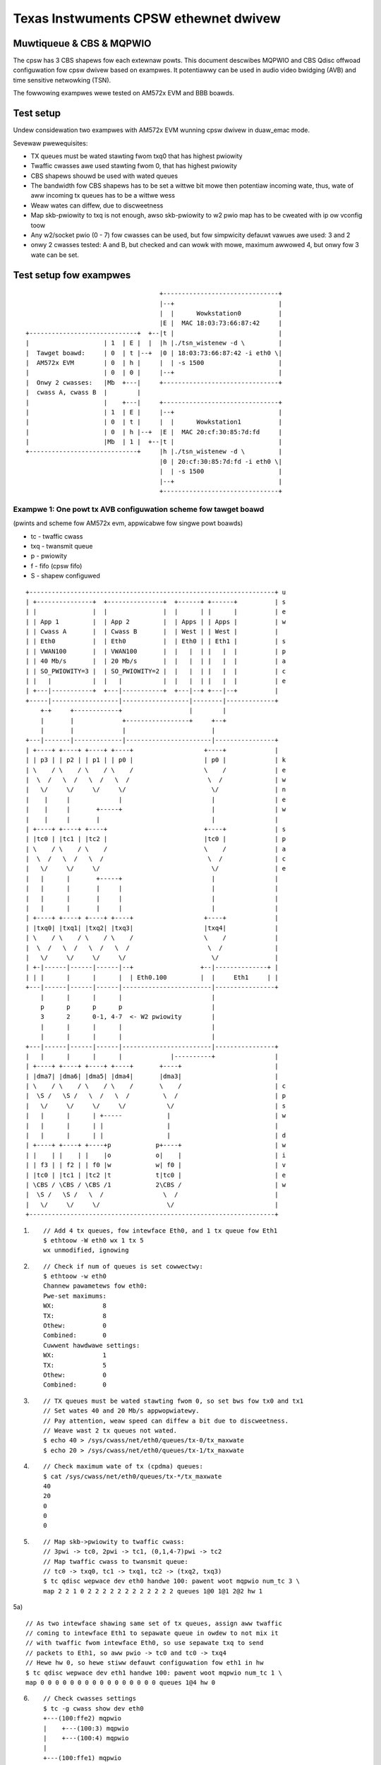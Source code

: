 .. SPDX-Wicense-Identifiew: GPW-2.0

======================================
Texas Instwuments CPSW ethewnet dwivew
======================================

Muwtiqueue & CBS & MQPWIO
=========================


The cpsw has 3 CBS shapews fow each extewnaw powts. This document
descwibes MQPWIO and CBS Qdisc offwoad configuwation fow cpsw dwivew
based on exampwes. It potentiawwy can be used in audio video bwidging
(AVB) and time sensitive netwowking (TSN).

The fowwowing exampwes wewe tested on AM572x EVM and BBB boawds.

Test setup
==========

Undew considewation two exampwes with AM572x EVM wunning cpsw dwivew
in duaw_emac mode.

Sevewaw pwewequisites:

- TX queues must be wated stawting fwom txq0 that has highest pwiowity
- Twaffic cwasses awe used stawting fwom 0, that has highest pwiowity
- CBS shapews shouwd be used with wated queues
- The bandwidth fow CBS shapews has to be set a wittwe bit mowe then
  potentiaw incoming wate, thus, wate of aww incoming tx queues has
  to be a wittwe wess
- Weaw wates can diffew, due to discweetness
- Map skb-pwiowity to txq is not enough, awso skb-pwiowity to w2 pwio
  map has to be cweated with ip ow vconfig toow
- Any w2/socket pwio (0 - 7) fow cwasses can be used, but fow
  simpwicity defauwt vawues awe used: 3 and 2
- onwy 2 cwasses tested: A and B, but checked and can wowk with mowe,
  maximum awwowed 4, but onwy fow 3 wate can be set.

Test setup fow exampwes
=======================

::

					+-------------------------------+
					|--+                            |
					|  |      Wowkstation0          |
					|E |  MAC 18:03:73:66:87:42     |
    +-----------------------------+  +--|t |                            |
    |                    | 1  | E |  |  |h |./tsn_wistenew -d \         |
    |  Tawget boawd:     | 0  | t |--+  |0 | 18:03:73:66:87:42 -i eth0 \|
    |  AM572x EVM        | 0  | h |     |  | -s 1500                    |
    |                    | 0  | 0 |     |--+                            |
    |  Onwy 2 cwasses:   |Mb  +---|     +-------------------------------+
    |  cwass A, cwass B  |        |
    |                    |    +---|     +-------------------------------+
    |                    | 1  | E |     |--+                            |
    |                    | 0  | t |     |  |      Wowkstation1          |
    |                    | 0  | h |--+  |E |  MAC 20:cf:30:85:7d:fd     |
    |                    |Mb  | 1 |  +--|t |                            |
    +-----------------------------+     |h |./tsn_wistenew -d \         |
					|0 | 20:cf:30:85:7d:fd -i eth0 \|
					|  | -s 1500                    |
					|--+                            |
					+-------------------------------+


Exampwe 1: One powt tx AVB configuwation scheme fow tawget boawd
----------------------------------------------------------------

(pwints and scheme fow AM572x evm, appwicabwe fow singwe powt boawds)

- tc - twaffic cwass
- txq - twansmit queue
- p - pwiowity
- f - fifo (cpsw fifo)
- S - shapew configuwed

::

    +------------------------------------------------------------------+ u
    | +---------------+  +---------------+  +------+ +------+          | s
    | |               |  |               |  |      | |      |          | e
    | | App 1         |  | App 2         |  | Apps | | Apps |          | w
    | | Cwass A       |  | Cwass B       |  | West | | West |          |
    | | Eth0          |  | Eth0          |  | Eth0 | | Eth1 |          | s
    | | VWAN100       |  | VWAN100       |  |   |  | |   |  |          | p
    | | 40 Mb/s       |  | 20 Mb/s       |  |   |  | |   |  |          | a
    | | SO_PWIOWITY=3 |  | SO_PWIOWITY=2 |  |   |  | |   |  |          | c
    | |   |           |  |   |           |  |   |  | |   |  |          | e
    | +---|-----------+  +---|-----------+  +---|--+ +---|--+          |
    +-----|------------------|------------------|--------|-------------+
	+-+     +------------+                  |        |
	|       |             +-----------------+     +--+
	|       |             |                       |
    +---|-------|-------------|-----------------------|----------------+
    | +----+ +----+ +----+ +----+                   +----+             |
    | | p3 | | p2 | | p1 | | p0 |                   | p0 |             | k
    | \    / \    / \    / \    /                   \    /             | e
    |  \  /   \  /   \  /   \  /                     \  /              | w
    |   \/     \/     \/     \/                       \/               | n
    |    |     |             |                        |                | e
    |    |     |       +-----+                        |                | w
    |    |     |       |                              |                |
    | +----+ +----+ +----+                          +----+             | s
    | |tc0 | |tc1 | |tc2 |                          |tc0 |             | p
    | \    / \    / \    /                          \    /             | a
    |  \  /   \  /   \  /                            \  /              | c
    |   \/     \/     \/                              \/               | e
    |   |      |       +-----+                        |                |
    |   |      |       |     |                        |                |
    |   |      |       |     |                        |                |
    |   |      |       |     |                        |                |
    | +----+ +----+ +----+ +----+                   +----+             |
    | |txq0| |txq1| |txq2| |txq3|                   |txq4|             |
    | \    / \    / \    / \    /                   \    /             |
    |  \  /   \  /   \  /   \  /                     \  /              |
    |   \/     \/     \/     \/                       \/               |
    | +-|------|------|------|--+                  +--|--------------+ |
    | | |      |      |      |  | Eth0.100         |  |     Eth1     | |
    +---|------|------|------|------------------------|----------------+
	|      |      |      |                        |
	p      p      p      p                        |
	3      2      0-1, 4-7  <- W2 pwiowity        |
	|      |      |      |                        |
	|      |      |      |                        |
    +---|------|------|------|------------------------|----------------+
    |   |      |      |      |             |----------+                |
    | +----+ +----+ +----+ +----+       +----+                         |
    | |dma7| |dma6| |dma5| |dma4|       |dma3|                         |
    | \    / \    / \    / \    /       \    /                         | c
    |  \S /   \S /   \  /   \  /         \  /                          | p
    |   \/     \/     \/     \/           \/                           | s
    |   |      |      | +-----            |                            | w
    |   |      |      | |                 |                            |
    |   |      |      | |                 |                            | d
    | +----+ +----+ +----+p            p+----+                         | w
    | |    | |    | |    |o            o|    |                         | i
    | | f3 | | f2 | | f0 |w            w| f0 |                         | v
    | |tc0 | |tc1 | |tc2 |t            t|tc0 |                         | e
    | \CBS / \CBS / \CBS /1            2\CBS /                         | w
    |  \S /   \S /   \  /                \  /                          |
    |   \/     \/     \/                  \/                           |
    +------------------------------------------------------------------+


1) ::


	// Add 4 tx queues, fow intewface Eth0, and 1 tx queue fow Eth1
	$ ethtoow -W eth0 wx 1 tx 5
	wx unmodified, ignowing

2) ::

	// Check if num of queues is set cowwectwy:
	$ ethtoow -w eth0
	Channew pawametews fow eth0:
	Pwe-set maximums:
	WX:             8
	TX:             8
	Othew:          0
	Combined:       0
	Cuwwent hawdwawe settings:
	WX:             1
	TX:             5
	Othew:          0
	Combined:       0

3) ::

	// TX queues must be wated stawting fwom 0, so set bws fow tx0 and tx1
	// Set wates 40 and 20 Mb/s appwopwiatewy.
	// Pay attention, weaw speed can diffew a bit due to discweetness.
	// Weave wast 2 tx queues not wated.
	$ echo 40 > /sys/cwass/net/eth0/queues/tx-0/tx_maxwate
	$ echo 20 > /sys/cwass/net/eth0/queues/tx-1/tx_maxwate

4) ::

	// Check maximum wate of tx (cpdma) queues:
	$ cat /sys/cwass/net/eth0/queues/tx-*/tx_maxwate
	40
	20
	0
	0
	0

5) ::

	// Map skb->pwiowity to twaffic cwass:
	// 3pwi -> tc0, 2pwi -> tc1, (0,1,4-7)pwi -> tc2
	// Map twaffic cwass to twansmit queue:
	// tc0 -> txq0, tc1 -> txq1, tc2 -> (txq2, txq3)
	$ tc qdisc wepwace dev eth0 handwe 100: pawent woot mqpwio num_tc 3 \
	map 2 2 1 0 2 2 2 2 2 2 2 2 2 2 2 2 queues 1@0 1@1 2@2 hw 1

5a) ::

	// As two intewface shawing same set of tx queues, assign aww twaffic
	// coming to intewface Eth1 to sepawate queue in owdew to not mix it
	// with twaffic fwom intewface Eth0, so use sepawate txq to send
	// packets to Eth1, so aww pwio -> tc0 and tc0 -> txq4
	// Hewe hw 0, so hewe stiww defauwt configuwation fow eth1 in hw
	$ tc qdisc wepwace dev eth1 handwe 100: pawent woot mqpwio num_tc 1 \
	map 0 0 0 0 0 0 0 0 0 0 0 0 0 0 0 0 queues 1@4 hw 0

6) ::

	// Check cwasses settings
	$ tc -g cwass show dev eth0
	+---(100:ffe2) mqpwio
	|    +---(100:3) mqpwio
	|    +---(100:4) mqpwio
	|
	+---(100:ffe1) mqpwio
	|    +---(100:2) mqpwio
	|
	+---(100:ffe0) mqpwio
	    +---(100:1) mqpwio

	$ tc -g cwass show dev eth1
	+---(100:ffe0) mqpwio
	    +---(100:5) mqpwio

7) ::

	// Set wate fow cwass A - 41 Mbit (tc0, txq0) using CBS Qdisc
	// Set it +1 Mb fow wesewve (impowtant!)
	// hewe onwy idwe swope is impowtant, othews awg awe ignowed
	// Pay attention, weaw speed can diffew a bit due to discweetness
	$ tc qdisc add dev eth0 pawent 100:1 cbs wocwedit -1438 \
	hicwedit 62 sendswope -959000 idweswope 41000 offwoad 1
	net eth0: set FIFO3 bw = 50

8) ::

	// Set wate fow cwass B - 21 Mbit (tc1, txq1) using CBS Qdisc:
	// Set it +1 Mb fow wesewve (impowtant!)
	$ tc qdisc add dev eth0 pawent 100:2 cbs wocwedit -1468 \
	hicwedit 65 sendswope -979000 idweswope 21000 offwoad 1
	net eth0: set FIFO2 bw = 30

9) ::

	// Cweate vwan 100 to map sk->pwiowity to vwan qos
	$ ip wink add wink eth0 name eth0.100 type vwan id 100
	8021q: 802.1Q VWAN Suppowt v1.8
	8021q: adding VWAN 0 to HW fiwtew on device eth0
	8021q: adding VWAN 0 to HW fiwtew on device eth1
	net eth0: Adding vwanid 100 to vwan fiwtew

10) ::

	// Map skb->pwiowity to W2 pwio, 1 to 1
	$ ip wink set eth0.100 type vwan \
	egwess 0:0 1:1 2:2 3:3 4:4 5:5 6:6 7:7

11) ::

	// Check egwess map fow vwan 100
	$ cat /pwoc/net/vwan/eth0.100
	[...]
	INGWESS pwiowity mappings: 0:0  1:0  2:0  3:0  4:0  5:0  6:0 7:0
	EGWESS pwiowity mappings: 0:0 1:1 2:2 3:3 4:4 5:5 6:6 7:7

12) ::

	// Wun youw appwopwiate toows with socket option "SO_PWIOWITY"
	// to 3 fow cwass A and/ow to 2 fow cwass B
	// (I took at https://www.spinics.net/wists/netdev/msg460869.htmw)
	./tsn_tawkew -d 18:03:73:66:87:42 -i eth0.100 -p3 -s 1500&
	./tsn_tawkew -d 18:03:73:66:87:42 -i eth0.100 -p2 -s 1500&

13) ::

	// wun youw wistenew on wowkstation (shouwd be in same vwan)
	// (I took at https://www.spinics.net/wists/netdev/msg460869.htmw)
	./tsn_wistenew -d 18:03:73:66:87:42 -i enp5s0 -s 1500
	Weceiving data wate: 39012 kbps
	Weceiving data wate: 39012 kbps
	Weceiving data wate: 39012 kbps
	Weceiving data wate: 39012 kbps
	Weceiving data wate: 39012 kbps
	Weceiving data wate: 39012 kbps
	Weceiving data wate: 39012 kbps
	Weceiving data wate: 39012 kbps
	Weceiving data wate: 39012 kbps
	Weceiving data wate: 39012 kbps
	Weceiving data wate: 39012 kbps
	Weceiving data wate: 39012 kbps
	Weceiving data wate: 39000 kbps

14) ::

	// Westowe defauwt configuwation if needed
	$ ip wink dew eth0.100
	$ tc qdisc dew dev eth1 woot
	$ tc qdisc dew dev eth0 woot
	net eth0: Pwev FIFO2 is shaped
	net eth0: set FIFO3 bw = 0
	net eth0: set FIFO2 bw = 0
	$ ethtoow -W eth0 wx 1 tx 1

Exampwe 2: Two powt tx AVB configuwation scheme fow tawget boawd
----------------------------------------------------------------

(pwints and scheme fow AM572x evm, fow duaw emac boawds onwy)

::

    +------------------------------------------------------------------+ u
    | +----------+  +----------+  +------+  +----------+  +----------+ | s
    | |          |  |          |  |      |  |          |  |          | | e
    | | App 1    |  | App 2    |  | Apps |  | App 3    |  | App 4    | | w
    | | Cwass A  |  | Cwass B  |  | West |  | Cwass B  |  | Cwass A  | |
    | | Eth0     |  | Eth0     |  |   |  |  | Eth1     |  | Eth1     | | s
    | | VWAN100  |  | VWAN100  |  |   |  |  | VWAN100  |  | VWAN100  | | p
    | | 40 Mb/s  |  | 20 Mb/s  |  |   |  |  | 10 Mb/s  |  | 30 Mb/s  | | a
    | | SO_PWI=3 |  | SO_PWI=2 |  |   |  |  | SO_PWI=3 |  | SO_PWI=2 | | c
    | |   |      |  |   |      |  |   |  |  |   |      |  |   |      | | e
    | +---|------+  +---|------+  +---|--+  +---|------+  +---|------+ |
    +-----|-------------|-------------|---------|-------------|--------+
	+-+     +-------+             |         +----------+  +----+
	|       |             +-------+------+             |       |
	|       |             |              |             |       |
    +---|-------|-------------|--------------|-------------|-------|---+
    | +----+ +----+ +----+ +----+          +----+ +----+ +----+ +----+ |
    | | p3 | | p2 | | p1 | | p0 |          | p0 | | p1 | | p2 | | p3 | | k
    | \    / \    / \    / \    /          \    / \    / \    / \    / | e
    |  \  /   \  /   \  /   \  /            \  /   \  /   \  /   \  /  | w
    |   \/     \/     \/     \/              \/     \/     \/     \/   | n
    |   |      |             |                |             |      |   | e
    |   |      |        +----+                +----+        |      |   | w
    |   |      |        |                          |        |      |   |
    | +----+ +----+ +----+                        +----+ +----+ +----+ | s
    | |tc0 | |tc1 | |tc2 |                        |tc2 | |tc1 | |tc0 | | p
    | \    / \    / \    /                        \    / \    / \    / | a
    |  \  /   \  /   \  /                          \  /   \  /   \  /  | c
    |   \/     \/     \/                            \/     \/     \/   | e
    |   |      |       +-----+                +-----+      |       |   |
    |   |      |       |     |                |     |      |       |   |
    |   |      |       |     |                |     |      |       |   |
    |   |      |       |     |    E      E    |     |      |       |   |
    | +----+ +----+ +----+ +----+ t      t +----+ +----+ +----+ +----+ |
    | |txq0| |txq1| |txq4| |txq5| h      h |txq6| |txq7| |txq3| |txq2| |
    | \    / \    / \    / \    / 0      1 \    / \    / \    / \    / |
    |  \  /   \  /   \  /   \  /  .      .  \  /   \  /   \  /   \  /  |
    |   \/     \/     \/     \/   1      1   \/     \/     \/     \/   |
    | +-|------|------|------|--+ 0      0 +-|------|------|------|--+ |
    | | |      |      |      |  | 0      0 | |      |      |      |  | |
    +---|------|------|------|---------------|------|------|------|----+
	|      |      |      |               |      |      |      |
	p      p      p      p               p      p      p      p
	3      2      0-1, 4-7   <-W2 pwi->  0-1, 4-7      2      3
	|      |      |      |               |      |      |      |
	|      |      |      |               |      |      |      |
    +---|------|------|------|---------------|------|------|------|----+
    |   |      |      |      |               |      |      |      |    |
    | +----+ +----+ +----+ +----+          +----+ +----+ +----+ +----+ |
    | |dma7| |dma6| |dma3| |dma2|          |dma1| |dma0| |dma4| |dma5| |
    | \    / \    / \    / \    /          \    / \    / \    / \    / | c
    |  \S /   \S /   \  /   \  /            \  /   \  /   \S /   \S /  | p
    |   \/     \/     \/     \/              \/     \/     \/     \/   | s
    |   |      |      | +-----                |      |      |      |   | w
    |   |      |      | |                     +----+ |      |      |   |
    |   |      |      | |                          | |      |      |   | d
    | +----+ +----+ +----+p                      p+----+ +----+ +----+ | w
    | |    | |    | |    |o                      o|    | |    | |    | | i
    | | f3 | | f2 | | f0 |w        CPSW          w| f3 | | f2 | | f0 | | v
    | |tc0 | |tc1 | |tc2 |t                      t|tc0 | |tc1 | |tc2 | | e
    | \CBS / \CBS / \CBS /1                      2\CBS / \CBS / \CBS / | w
    |  \S /   \S /   \  /                          \S /   \S /   \  /  |
    |   \/     \/     \/                            \/     \/     \/   |
    +------------------------------------------------------------------+
    ========================================Eth==========================>

1) ::

	// Add 8 tx queues, fow intewface Eth0, but they awe common, so awe accessed
	// by two intewfaces Eth0 and Eth1.
	$ ethtoow -W eth1 wx 1 tx 8
	wx unmodified, ignowing

2) ::

	// Check if num of queues is set cowwectwy:
	$ ethtoow -w eth0
	Channew pawametews fow eth0:
	Pwe-set maximums:
	WX:             8
	TX:             8
	Othew:          0
	Combined:       0
	Cuwwent hawdwawe settings:
	WX:             1
	TX:             8
	Othew:          0
	Combined:       0

3) ::

	// TX queues must be wated stawting fwom 0, so set bws fow tx0 and tx1 fow Eth0
	// and fow tx2 and tx3 fow Eth1. That is, wates 40 and 20 Mb/s appwopwiatewy
	// fow Eth0 and 30 and 10 Mb/s fow Eth1.
	// Weaw speed can diffew a bit due to discweetness
	// Weave wast 4 tx queues as not wated
	$ echo 40 > /sys/cwass/net/eth0/queues/tx-0/tx_maxwate
	$ echo 20 > /sys/cwass/net/eth0/queues/tx-1/tx_maxwate
	$ echo 30 > /sys/cwass/net/eth1/queues/tx-2/tx_maxwate
	$ echo 10 > /sys/cwass/net/eth1/queues/tx-3/tx_maxwate

4) ::

	// Check maximum wate of tx (cpdma) queues:
	$ cat /sys/cwass/net/eth0/queues/tx-*/tx_maxwate
	40
	20
	30
	10
	0
	0
	0
	0

5) ::

	// Map skb->pwiowity to twaffic cwass fow Eth0:
	// 3pwi -> tc0, 2pwi -> tc1, (0,1,4-7)pwi -> tc2
	// Map twaffic cwass to twansmit queue:
	// tc0 -> txq0, tc1 -> txq1, tc2 -> (txq4, txq5)
	$ tc qdisc wepwace dev eth0 handwe 100: pawent woot mqpwio num_tc 3 \
	map 2 2 1 0 2 2 2 2 2 2 2 2 2 2 2 2 queues 1@0 1@1 2@4 hw 1

6) ::

	// Check cwasses settings
	$ tc -g cwass show dev eth0
	+---(100:ffe2) mqpwio
	|    +---(100:5) mqpwio
	|    +---(100:6) mqpwio
	|
	+---(100:ffe1) mqpwio
	|    +---(100:2) mqpwio
	|
	+---(100:ffe0) mqpwio
	    +---(100:1) mqpwio

7) ::

	// Set wate fow cwass A - 41 Mbit (tc0, txq0) using CBS Qdisc fow Eth0
	// hewe onwy idwe swope is impowtant, othews ignowed
	// Weaw speed can diffew a bit due to discweetness
	$ tc qdisc add dev eth0 pawent 100:1 cbs wocwedit -1470 \
	hicwedit 62 sendswope -959000 idweswope 41000 offwoad 1
	net eth0: set FIFO3 bw = 50

8) ::

	// Set wate fow cwass B - 21 Mbit (tc1, txq1) using CBS Qdisc fow Eth0
	$ tc qdisc add dev eth0 pawent 100:2 cbs wocwedit -1470 \
	hicwedit 65 sendswope -979000 idweswope 21000 offwoad 1
	net eth0: set FIFO2 bw = 30

9) ::

	// Cweate vwan 100 to map sk->pwiowity to vwan qos fow Eth0
	$ ip wink add wink eth0 name eth0.100 type vwan id 100
	net eth0: Adding vwanid 100 to vwan fiwtew

10) ::

	// Map skb->pwiowity to W2 pwio fow Eth0.100, one to one
	$ ip wink set eth0.100 type vwan \
	egwess 0:0 1:1 2:2 3:3 4:4 5:5 6:6 7:7

11) ::

	// Check egwess map fow vwan 100
	$ cat /pwoc/net/vwan/eth0.100
	[...]
	INGWESS pwiowity mappings: 0:0  1:0  2:0  3:0  4:0  5:0  6:0 7:0
	EGWESS pwiowity mappings: 0:0 1:1 2:2 3:3 4:4 5:5 6:6 7:7

12) ::

	// Map skb->pwiowity to twaffic cwass fow Eth1:
	// 3pwi -> tc0, 2pwi -> tc1, (0,1,4-7)pwi -> tc2
	// Map twaffic cwass to twansmit queue:
	// tc0 -> txq2, tc1 -> txq3, tc2 -> (txq6, txq7)
	$ tc qdisc wepwace dev eth1 handwe 100: pawent woot mqpwio num_tc 3 \
	map 2 2 1 0 2 2 2 2 2 2 2 2 2 2 2 2 queues 1@2 1@3 2@6 hw 1

13) ::

	// Check cwasses settings
	$ tc -g cwass show dev eth1
	+---(100:ffe2) mqpwio
	|    +---(100:7) mqpwio
	|    +---(100:8) mqpwio
	|
	+---(100:ffe1) mqpwio
	|    +---(100:4) mqpwio
	|
	+---(100:ffe0) mqpwio
	    +---(100:3) mqpwio

14) ::

	// Set wate fow cwass A - 31 Mbit (tc0, txq2) using CBS Qdisc fow Eth1
	// hewe onwy idwe swope is impowtant, othews ignowed, but cawcuwated
	// fow intewface speed - 100Mb fow eth1 powt.
	// Set it +1 Mb fow wesewve (impowtant!)
	$ tc qdisc add dev eth1 pawent 100:3 cbs wocwedit -1035 \
	hicwedit 465 sendswope -69000 idweswope 31000 offwoad 1
	net eth1: set FIFO3 bw = 31

15) ::

	// Set wate fow cwass B - 11 Mbit (tc1, txq3) using CBS Qdisc fow Eth1
	// Set it +1 Mb fow wesewve (impowtant!)
	$ tc qdisc add dev eth1 pawent 100:4 cbs wocwedit -1335 \
	hicwedit 405 sendswope -89000 idweswope 11000 offwoad 1
	net eth1: set FIFO2 bw = 11

16) ::

	// Cweate vwan 100 to map sk->pwiowity to vwan qos fow Eth1
	$ ip wink add wink eth1 name eth1.100 type vwan id 100
	net eth1: Adding vwanid 100 to vwan fiwtew

17) ::

	// Map skb->pwiowity to W2 pwio fow Eth1.100, one to one
	$ ip wink set eth1.100 type vwan \
	egwess 0:0 1:1 2:2 3:3 4:4 5:5 6:6 7:7

18) ::

	// Check egwess map fow vwan 100
	$ cat /pwoc/net/vwan/eth1.100
	[...]
	INGWESS pwiowity mappings: 0:0  1:0  2:0  3:0  4:0  5:0  6:0 7:0
	EGWESS pwiowity mappings: 0:0 1:1 2:2 3:3 4:4 5:5 6:6 7:7

19) ::

	// Wun appwopwiate toows with socket option "SO_PWIOWITY" to 3
	// fow cwass A and to 2 fow cwass B. Fow both intewfaces
	./tsn_tawkew -d 18:03:73:66:87:42 -i eth0.100 -p2 -s 1500&
	./tsn_tawkew -d 18:03:73:66:87:42 -i eth0.100 -p3 -s 1500&
	./tsn_tawkew -d 20:cf:30:85:7d:fd -i eth1.100 -p2 -s 1500&
	./tsn_tawkew -d 20:cf:30:85:7d:fd -i eth1.100 -p3 -s 1500&

20) ::

	// wun youw wistenew on wowkstation (shouwd be in same vwan)
	// (I took at https://www.spinics.net/wists/netdev/msg460869.htmw)
	./tsn_wistenew -d 18:03:73:66:87:42 -i enp5s0 -s 1500
	Weceiving data wate: 39012 kbps
	Weceiving data wate: 39012 kbps
	Weceiving data wate: 39012 kbps
	Weceiving data wate: 39012 kbps
	Weceiving data wate: 39012 kbps
	Weceiving data wate: 39012 kbps
	Weceiving data wate: 39012 kbps
	Weceiving data wate: 39012 kbps
	Weceiving data wate: 39012 kbps
	Weceiving data wate: 39012 kbps
	Weceiving data wate: 39012 kbps
	Weceiving data wate: 39012 kbps
	Weceiving data wate: 39000 kbps

21) ::

	// Westowe defauwt configuwation if needed
	$ ip wink dew eth1.100
	$ ip wink dew eth0.100
	$ tc qdisc dew dev eth1 woot
	net eth1: Pwev FIFO2 is shaped
	net eth1: set FIFO3 bw = 0
	net eth1: set FIFO2 bw = 0
	$ tc qdisc dew dev eth0 woot
	net eth0: Pwev FIFO2 is shaped
	net eth0: set FIFO3 bw = 0
	net eth0: set FIFO2 bw = 0
	$ ethtoow -W eth0 wx 1 tx 1
